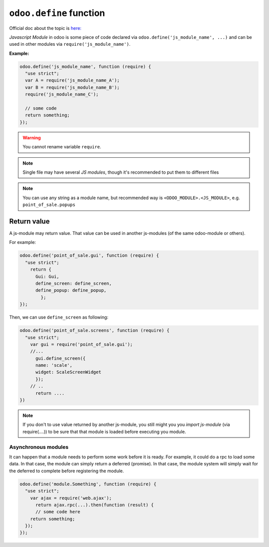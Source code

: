 ==========================
 ``odoo.define`` function
==========================

Official doc about the topic is `here: <https://www.odoo.com/documentation/12.0/reference/javascript_reference.html#javascript-module-system>`__

*Javascript Module* in odoo is some piece of code declared via ``odoo.define('js_module_name', ...)`` and can be used in other modules via ``require('js_module_name')``.

**Example:**

.. code-block:: js

    odoo.define('js_module_name', function (require) {
      "use strict";
      var A = require('js_module_name_A');
      var B = require('js_module_name_B');
      require('js_module_name_C');

      // some code
      return something;
    });

.. warning::

    You cannot rename variable ``require``.

.. note::

    Single file may have several *JS modules*, though it's recommended to put them to different files

.. note::

    You can use any string as a module name, but recommended way is ``<ODOO_MODULE>.<JS_MODULE>``, e.g. ``point_of_sale.popups``

Return value
============

A js-module may return value. That value can be used in another js-modules (of the same odoo-module or others).

For example:

.. code-block:: js

    odoo.define('point_of_sale.gui', function (require) {
      "use strict";
        return {
          Gui: Gui,
          define_screen: define_screen,
          define_popup: define_popup,
	    };
    });

Then, we can use ``define_screen`` as following:

.. code-block:: js

    odoo.define('point_of_sale.screens', function (require) {
      "use strict";
        var gui = require('point_of_sale.gui');
        //...
          gui.define_screen({
          name: 'scale',
          widget: ScaleScreenWidget
          });
        // ..
	  return ....
    })

.. note::

    If you don't to use value returned by another js-module, you still might you you *import js-module* (via require(....)) to be sure that that module is loaded before executing you module.

Asynchronous modules
---------------------

It can happen that a module needs to perform some work before it is ready. For
example, it could do a rpc to load some data. In that case, the module can simply return a deferred (promise). In that case, the module system will simply wait for the deferred to complete before registering the module.

.. code-block:: js

    odoo.define('module.Something', function (require) {
      "use strict";
        var ajax = require('web.ajax');
          return ajax.rpc(...).then(function (result) {
          // some code here
        return something;
      });
    });
